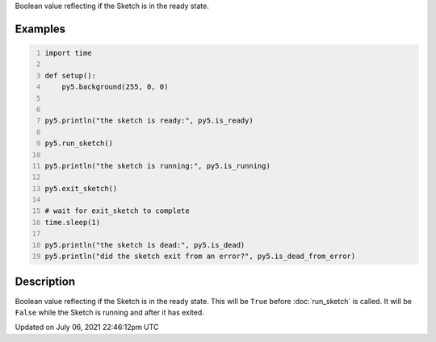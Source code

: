 .. title: is_ready
.. slug: is_ready
.. date: 2021-07-06 22:46:12 UTC+00:00
.. tags:
.. category:
.. link:
.. description: py5 is_ready documentation
.. type: text

Boolean value reflecting if the Sketch is in the ready state.

Examples
========

.. raw:: html

    <div class="example-table">

.. raw:: html

    <div class="example-row"><div class="example-cell-image">

.. raw:: html

    </div><div class="example-cell-code">

.. code:: python
    :number-lines:

    import time

    def setup():
        py5.background(255, 0, 0)


    py5.println("the sketch is ready:", py5.is_ready)

    py5.run_sketch()

    py5.println("the sketch is running:", py5.is_running)

    py5.exit_sketch()

    # wait for exit_sketch to complete
    time.sleep(1)

    py5.println("the sketch is dead:", py5.is_dead)
    py5.println("did the sketch exit from an error?", py5.is_dead_from_error)

.. raw:: html

    </div></div>

.. raw:: html

    </div>

Description
===========

Boolean value reflecting if the Sketch is in the ready state. This will be ``True`` before :doc:`run_sketch` is called. It will be ``False`` while the Sketch is running and after it has exited.


Updated on July 06, 2021 22:46:12pm UTC


